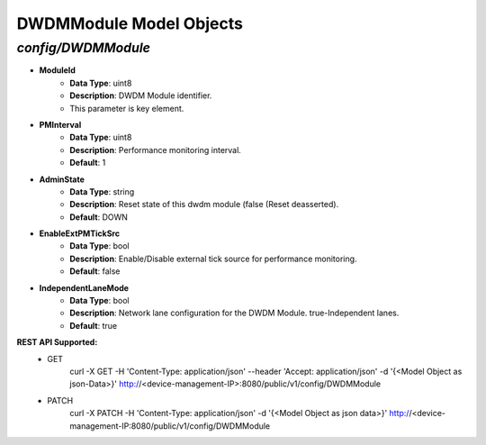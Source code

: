 DWDMModule Model Objects
============================================

*config/DWDMModule*
------------------------------------

- **ModuleId**
	- **Data Type**: uint8
	- **Description**: DWDM Module identifier.
	- This parameter is key element.
- **PMInterval**
	- **Data Type**: uint8
	- **Description**: Performance monitoring interval.
	- **Default**: 1
- **AdminState**
	- **Data Type**: string
	- **Description**: Reset state of this dwdm module (false (Reset deasserted).
	- **Default**: DOWN
- **EnableExtPMTickSrc**
	- **Data Type**: bool
	- **Description**: Enable/Disable external tick source for performance monitoring.
	- **Default**: false
- **IndependentLaneMode**
	- **Data Type**: bool
	- **Description**: Network lane configuration for the DWDM Module. true-Independent lanes.
	- **Default**: true


**REST API Supported:**
	- GET
		 curl -X GET -H 'Content-Type: application/json' --header 'Accept: application/json' -d '{<Model Object as json-Data>}' http://<device-management-IP>:8080/public/v1/config/DWDMModule
	- PATCH
		 curl -X PATCH -H 'Content-Type: application/json' -d '{<Model Object as json data>}'  http://<device-management-IP:8080/public/v1/config/DWDMModule


